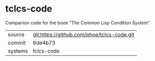 * tclcs-code

Companion code for the book "The Common Lisp Condition System"

|---------+--------------------------------------------|
| source  | git:https://github.com/phoe/tclcs-code.git |
| commit  | 6de4b73                                    |
| systems | tclcs-code                                 |
|---------+--------------------------------------------|

